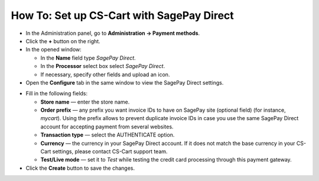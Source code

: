 ******************************************
How To: Set up CS-Cart with SagePay Direct
******************************************

*   In the Administration panel, go to **Administration → Payment methods**.
*   Click the **+** button on the right.
*   In the opened window:

    *   In the **Name** field type *SagePay Direct*.
    *   In the **Processor** select box select *SagePay Direct*.
    *   If necessary, specify other fields and upload an icon.

*   Open the **Configure** tab in the same window to view the SagePay Direct settings.

.. image:: img/sagepay.png
    :align: center
    :alt: SagePay

*   Fill in the following fields:

    *   **Store name** — enter the store name.
    *   **Order prefix** — any prefix you want invoice IDs to have on SagePay site (optional field) (for instance, *mycart*). Using the prefix allows to prevent duplicate invoice IDs in case you use the same SagePay Direct account for accepting payment from several websites.
    *   **Transaction type** — select the AUTHENTICATE option.
    *   **Currency** — the currency in your SagePay Direct account. If it does not match the base currency in your CS-Cart settings, please contact CS-Cart support team.
    *   **Test/Live mode** — set it to *Test* while testing the credit card processing through this payment gateway.

*   Click the **Create** button to save the changes.